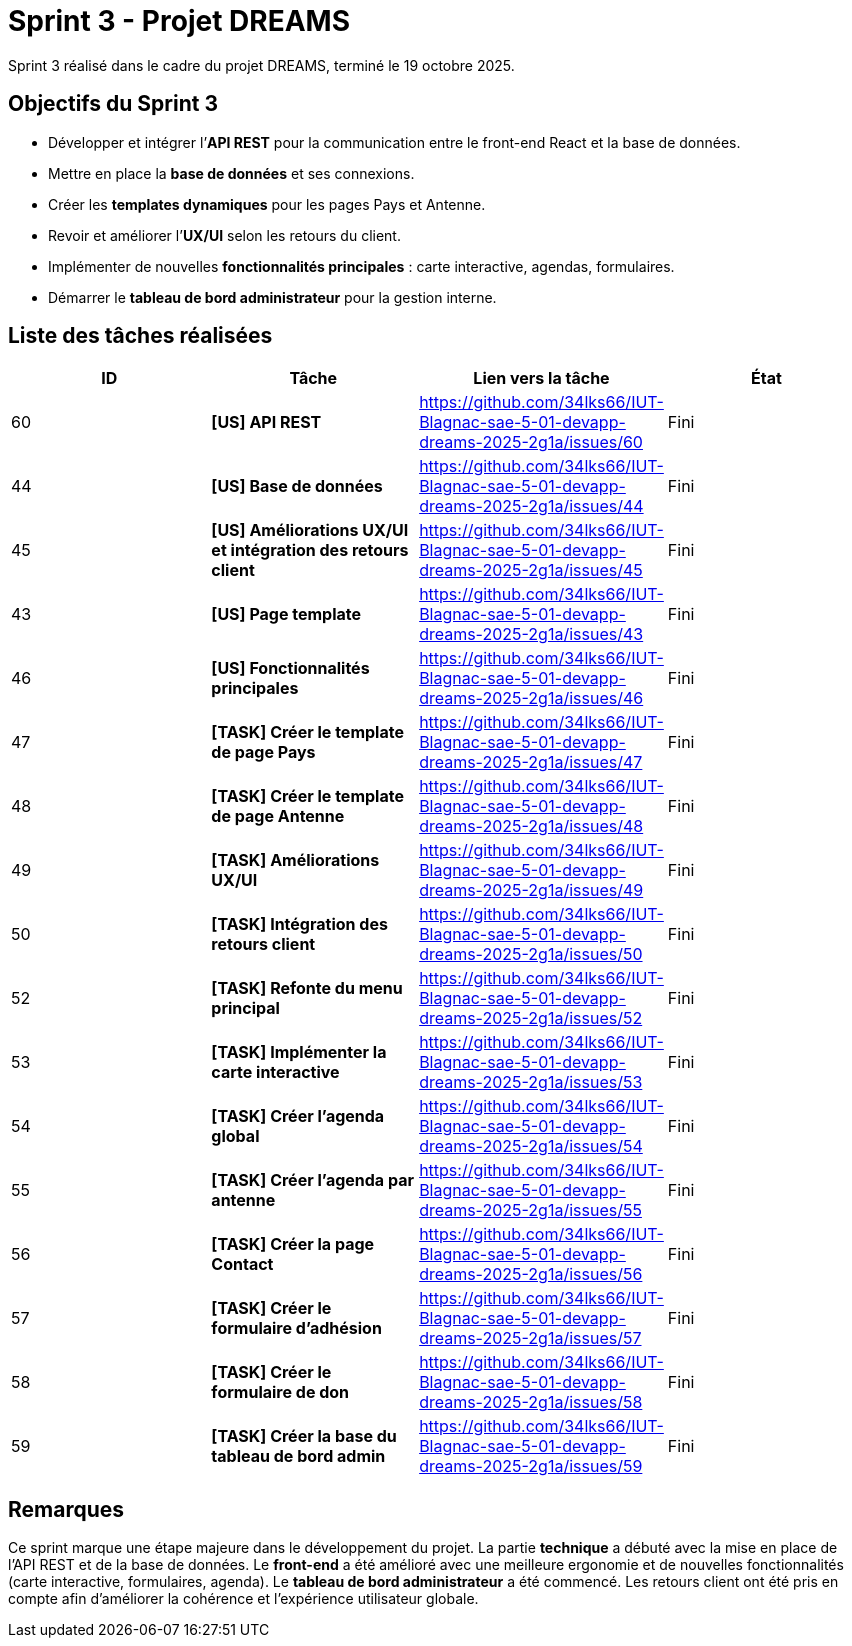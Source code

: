 = Sprint 3 - Projet DREAMS

Sprint 3 réalisé dans le cadre du projet DREAMS, terminé le 19 octobre 2025.

== Objectifs du Sprint 3

- Développer et intégrer l’**API REST** pour la communication entre le front-end React et la base de données.  
- Mettre en place la **base de données** et ses connexions.  
- Créer les **templates dynamiques** pour les pages Pays et Antenne.  
- Revoir et améliorer l’**UX/UI** selon les retours du client.  
- Implémenter de nouvelles **fonctionnalités principales** : carte interactive, agendas, formulaires.  
- Démarrer le **tableau de bord administrateur** pour la gestion interne.  

== Liste des tâches réalisées

|===
| ID | Tâche | Lien vers la tâche | État

| 60  
| *[US] API REST*  
| https://github.com/34lks66/IUT-Blagnac-sae-5-01-devapp-dreams-2025-2g1a/issues/60 | Fini

| 44  
| *[US] Base de données*  
| https://github.com/34lks66/IUT-Blagnac-sae-5-01-devapp-dreams-2025-2g1a/issues/44 | Fini

| 45  
| *[US] Améliorations UX/UI et intégration des retours client*  
| https://github.com/34lks66/IUT-Blagnac-sae-5-01-devapp-dreams-2025-2g1a/issues/45 | Fini

| 43  
| *[US] Page template*  
| https://github.com/34lks66/IUT-Blagnac-sae-5-01-devapp-dreams-2025-2g1a/issues/43 | Fini

| 46  
| *[US] Fonctionnalités principales*  
| https://github.com/34lks66/IUT-Blagnac-sae-5-01-devapp-dreams-2025-2g1a/issues/46 | Fini

| 47  
| *[TASK] Créer le template de page Pays*  
| https://github.com/34lks66/IUT-Blagnac-sae-5-01-devapp-dreams-2025-2g1a/issues/47 | Fini

| 48  
| *[TASK] Créer le template de page Antenne*  
| https://github.com/34lks66/IUT-Blagnac-sae-5-01-devapp-dreams-2025-2g1a/issues/48 | Fini

| 49  
| *[TASK] Améliorations UX/UI*  
| https://github.com/34lks66/IUT-Blagnac-sae-5-01-devapp-dreams-2025-2g1a/issues/49 | Fini

| 50  
| *[TASK] Intégration des retours client*  
| https://github.com/34lks66/IUT-Blagnac-sae-5-01-devapp-dreams-2025-2g1a/issues/50 | Fini

| 52  
| *[TASK] Refonte du menu principal*  
| https://github.com/34lks66/IUT-Blagnac-sae-5-01-devapp-dreams-2025-2g1a/issues/52 | Fini

| 53  
| *[TASK] Implémenter la carte interactive*  
| https://github.com/34lks66/IUT-Blagnac-sae-5-01-devapp-dreams-2025-2g1a/issues/53 | Fini

| 54  
| *[TASK] Créer l’agenda global*  
| https://github.com/34lks66/IUT-Blagnac-sae-5-01-devapp-dreams-2025-2g1a/issues/54 | Fini

| 55  
| *[TASK] Créer l’agenda par antenne*  
| https://github.com/34lks66/IUT-Blagnac-sae-5-01-devapp-dreams-2025-2g1a/issues/55 | Fini

| 56  
| *[TASK] Créer la page Contact*  
| https://github.com/34lks66/IUT-Blagnac-sae-5-01-devapp-dreams-2025-2g1a/issues/56 | Fini

| 57  
| *[TASK] Créer le formulaire d’adhésion*  
| https://github.com/34lks66/IUT-Blagnac-sae-5-01-devapp-dreams-2025-2g1a/issues/57 | Fini

| 58  
| *[TASK] Créer le formulaire de don*  
| https://github.com/34lks66/IUT-Blagnac-sae-5-01-devapp-dreams-2025-2g1a/issues/58 | Fini

| 59  
| *[TASK] Créer la base du tableau de bord admin*  
| https://github.com/34lks66/IUT-Blagnac-sae-5-01-devapp-dreams-2025-2g1a/issues/59 | Fini
|===

== Remarques

Ce sprint marque une étape majeure dans le développement du projet.  
La partie **technique** a débuté avec la mise en place de l’API REST et de la base de données.  
Le **front-end** a été amélioré avec une meilleure ergonomie et de nouvelles fonctionnalités (carte interactive, formulaires, agenda).  
Le **tableau de bord administrateur** a été commencé.  
Les retours client ont été pris en compte afin d’améliorer la cohérence et l’expérience utilisateur globale.
